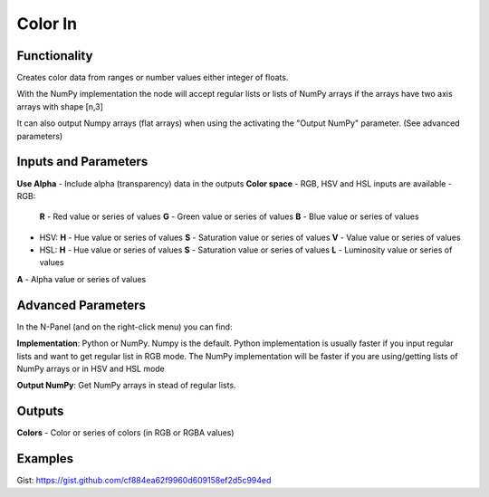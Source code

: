 Color In
========

Functionality
-------------

Creates color data from ranges or number values either integer of floats.

With the NumPy implementation the node will accept regular lists or lists of NumPy arrays if the arrays have two axis arrays with shape [n,3]

It can also output Numpy arrays (flat arrays) when using the activating the "Output NumPy" parameter.
(See advanced parameters)


Inputs and Parameters
---------------------

**Use Alpha** - Include alpha (transparency) data in the outputs
**Color space** - RGB, HSV and HSL inputs are available
- RGB:
  **R** - Red value or series of values
  **G** - Green value or series of values
  **B** - Blue value or series of values
- HSV:
  **H** - Hue value or series of values
  **S** - Saturation value or series of values
  **V** - Value value or series of values
- HSL:
  **H** - Hue value or series of values
  **S** - Saturation value or series of values
  **L** - Luminosity value or series of values

**A** - Alpha value or series of values

Advanced Parameters
-------------------

In the N-Panel (and on the right-click menu) you can find:

**Implementation**: Python or NumPy. Numpy is the default. Python implementation is usually faster if you input regular lists and want to get regular list in RGB mode. The NumPy implementation will be faster if you are using/getting lists of NumPy arrays or in HSV and HSL mode

**Output NumPy**: Get NumPy arrays in stead of regular lists.

Outputs
-------

**Colors** - Color or series of colors (in RGB or RGBA values)


Examples
--------

.. image:: https://cloud.githubusercontent.com/assets/5783432/4905358/0a4e7df4-644f-11e4-8ff1-1530c7aac8dc.png
  :alt: with vector out

.. image:: https://cloud.githubusercontent.com/assets/5783432/4905359/0a56565a-644f-11e4-91b3-24ac4d78cb11.png
  :alt: generating line

.. image:: https://user-images.githubusercontent.com/28003269/34647574-202304d2-f39f-11e7-8113-87047546b81e.gif
  :alt: object mode

Gist: https://gist.github.com/cf884ea62f9960d609158ef2d5c994ed
